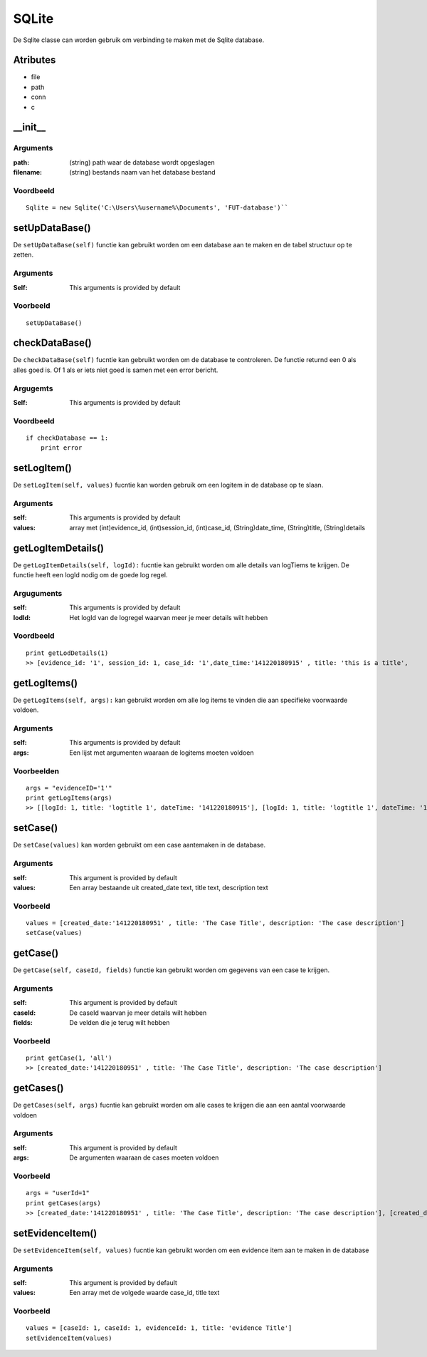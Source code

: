 ######
SQLite
######

De Sqlite classe can worden gebruik om verbinding te maken met de Sqlite database.

*********
Atributes
*********
- file
- path
- conn
- c

*********
\__init__
*********

Arguments
=========
:path: (string) path waar de database wordt opgeslagen
:filename: (string) bestands naam van het database bestand

Voordbeeld
==========
::

    Sqlite = new Sqlite('C:\Users\%username%\Documents', 'FUT-database')``

***************
setUpDataBase()
***************
De ``setUpDataBase(self)`` functie kan gebruikt worden om een database aan te maken en de tabel structuur op te zetten.

Arguments
=========
:Self: This arguments is provided by default

Voorbeeld
=========
::

    setUpDataBase()

***************
checkDataBase()
***************
De ``checkDataBase(self)`` fucntie kan gebruikt worden om de database te controleren. De functie returnd een 0 als alles goed is. Of 1 als er iets niet goed is samen met een error bericht.

Argugemts
=========
:Self: This arguments is provided by default

Voordbeeld
==========
::

    if checkDatabase == 1:
        print error

************
setLogItem()
************
De ``setLogItem(self, values)`` fucntie kan worden gebruik om een logitem in de database op te slaan.

Arguments
=========
:self: This arguments is provided by default
:values: array met (int)evidence_id, (int)session_id, (int)case_id, (String)date_time, (String)title, (String)details

********************
getLogItemDetails()
********************
De ``getLogItemDetails(self, logId):`` fucntie kan gebruikt worden om alle details van logTiems te krijgen. De functie heeft een logId nodig om de goede log regel.

Arguguments
============
:self: This arguments is provided by default
:lodId: Het logId van de logregel waarvan meer je meer details wilt hebben

Voordbeeld
==========
::

    print getLodDetails(1)
    >> [evidence_id: '1', session_id: 1, case_id: '1',date_time:'141220180915' , title: 'this is a title',     >> [evidence_id: '1', session_id: 1, case_id: '1',date_time:'141220180915' , title: 'this is a title', details: 'This is some details about this log']

*************
getLogItems()
*************
De ``getLogItems(self, args):`` kan gebruikt worden om alle log items te vinden die aan specifieke voorwaarde voldoen.

Arguments
=========
:self: This arguments is provided by default
:args: Een lijst met argumenten waaraan de logitems moeten voldoen

Voorbeelden
===========
::

    args = "evidenceID='1'"
    print getLogItems(args)
    >> [[logId: 1, title: 'logtitle 1', dateTime: '141220180915'], [logId: 1, title: 'logtitle 1', dateTime: '161220181022']]

*********
setCase()
*********
De ``setCase(values)`` kan worden gebruikt om een case aantemaken in de database.

Arguments
=========
:self: This argument is provided by default
:values: Een array bestaande uit created_date text, title text, description text

Voorbeeld
=========
::

    values = [created_date:'141220180951' , title: 'The Case Title', description: 'The case description']
    setCase(values)

*********
getCase()
*********
De ``getCase(self, caseId, fields)`` functie kan gebruikt worden om gegevens van een case te krijgen.

Arguments
=========
:self: This argument is provided by default
:caseId: De caseId waarvan je meer details wilt hebben
:fields: De velden die je terug wilt hebben

Voorbeeld
=========
::

    print getCase(1, 'all')
    >> [created_date:'141220180951' , title: 'The Case Title', description: 'The case description']

**********
getCases()
**********
De ``getCases(self, args)`` fucntie kan gebruikt worden om alle cases te krijgen die aan een aantal voorwaarde voldoen

Arguments
=========
:self: This argument is provided by default
:args: De argumenten waaraan de cases moeten voldoen

Voorbeeld
=========
::

    args = "userId=1"
    print getCases(args)
    >> [created_date:'141220180951' , title: 'The Case Title', description: 'The case description'], [created_date:'141220180951' , title: 'The Case Title', description: 'The case description']

*****************
setEvidenceItem()
*****************
De ``setEvidenceItem(self, values)`` fucntie kan gebruikt worden om een evidence item aan te maken in de database

Arguments
=========
:self: This argument is provided by default
:values: Een array met de volgede waarde case_id, title text

Voorbeeld
=========
::

    values = [caseId: 1, caseId: 1, evidenceId: 1, title: 'evidence Title']
    setEvidenceItem(values)